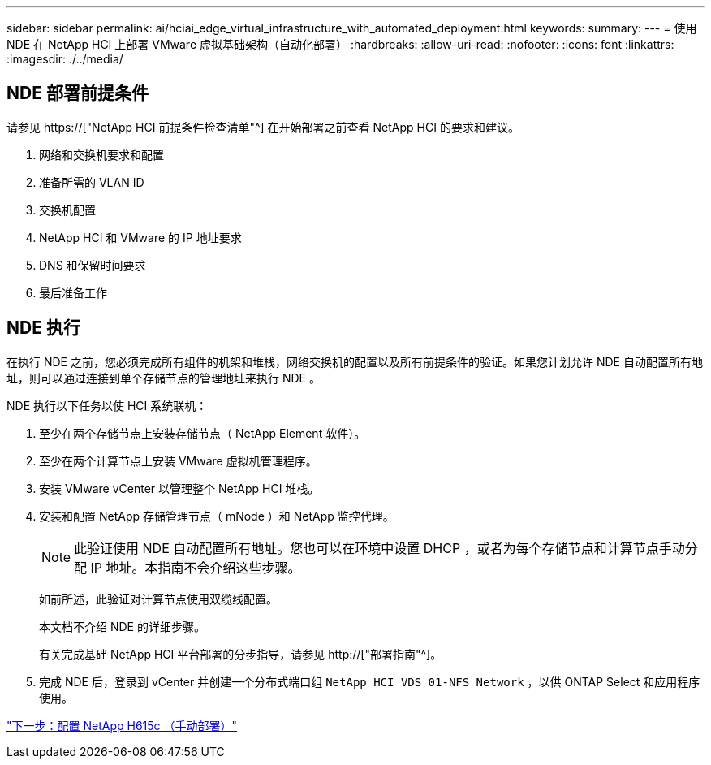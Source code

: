 ---
sidebar: sidebar 
permalink: ai/hciai_edge_virtual_infrastructure_with_automated_deployment.html 
keywords:  
summary:  
---
= 使用 NDE 在 NetApp HCI 上部署 VMware 虚拟基础架构（自动化部署）
:hardbreaks:
:allow-uri-read: 
:nofooter: 
:icons: font
:linkattrs: 
:imagesdir: ./../media/




== NDE 部署前提条件

请参见 https://["NetApp HCI 前提条件检查清单"^] 在开始部署之前查看 NetApp HCI 的要求和建议。

. 网络和交换机要求和配置
. 准备所需的 VLAN ID
. 交换机配置
. NetApp HCI 和 VMware 的 IP 地址要求
. DNS 和保留时间要求
. 最后准备工作




== NDE 执行

在执行 NDE 之前，您必须完成所有组件的机架和堆栈，网络交换机的配置以及所有前提条件的验证。如果您计划允许 NDE 自动配置所有地址，则可以通过连接到单个存储节点的管理地址来执行 NDE 。

NDE 执行以下任务以使 HCI 系统联机：

. 至少在两个存储节点上安装存储节点（ NetApp Element 软件）。
. 至少在两个计算节点上安装 VMware 虚拟机管理程序。
. 安装 VMware vCenter 以管理整个 NetApp HCI 堆栈。
. 安装和配置 NetApp 存储管理节点（ mNode ）和 NetApp 监控代理。
+

NOTE: 此验证使用 NDE 自动配置所有地址。您也可以在环境中设置 DHCP ，或者为每个存储节点和计算节点手动分配 IP 地址。本指南不会介绍这些步骤。

+
如前所述，此验证对计算节点使用双缆线配置。

+
本文档不介绍 NDE 的详细步骤。

+
有关完成基础 NetApp HCI 平台部署的分步指导，请参见 http://["部署指南"^]。

. 完成 NDE 后，登录到 vCenter 并创建一个分布式端口组 `NetApp HCI VDS 01-NFS_Network` ，以供 ONTAP Select 和应用程序使用。


link:hciai_edge_netapp_h615cmanual_deployment.html["下一步：配置 NetApp H615c （手动部署）"]
